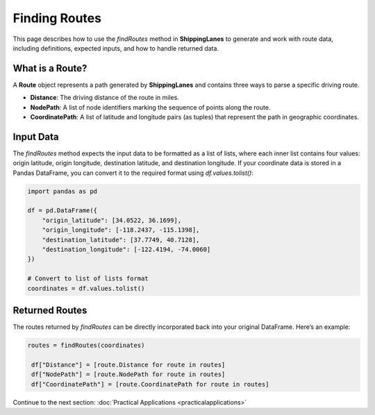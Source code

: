 Finding Routes
==============

This page describes how to use the `findRoutes` method in **ShippingLanes** to generate and work with route data, including definitions, expected inputs, and how to handle returned data.

What is a Route?
----------------

A **Route** object represents a path generated by **ShippingLanes** and contains three ways to parse a specific driving route.

- **Distance**: The driving distance of the route in miles.
- **NodePath**: A list of node identifiers marking the sequence of points along the route.
- **CoordinatePath**: A list of latitude and longitude pairs (as tuples) that represent the path in geographic coordinates.


Input Data
----------

The `findRoutes` method expects the input data to be formatted as a list of lists, where each inner list contains four values: origin latitude, origin longitude, destination latitude, and destination longitude. If your coordinate data is stored in a Pandas DataFrame, you can convert it to the required format using `df.values.tolist()`:

.. code-block:: python

   
   import pandas as pd

   df = pd.DataFrame({
       "origin_latitude": [34.0522, 36.1699],
       "origin_longitude": [-118.2437, -115.1398],
       "destination_latitude": [37.7749, 40.7128],
       "destination_longitude": [-122.4194, -74.0060]
   })

   # Convert to list of lists format
   coordinates = df.values.tolist()


Returned Routes
---------------

The routes returned by `findRoutes` can be directly incorporated back into your original DataFrame. Here’s an example:

.. code-block:: python

  routes = findRoutes(coordinates)

   df["Distance"] = [route.Distance for route in routes]
   df["NodePath"] = [route.NodePath for route in routes]
   df["CoordinatePath"] = [route.CoordinatePath for route in routes]


Continue to the next section: :doc:`Practical Applications <practicalapplications>`
